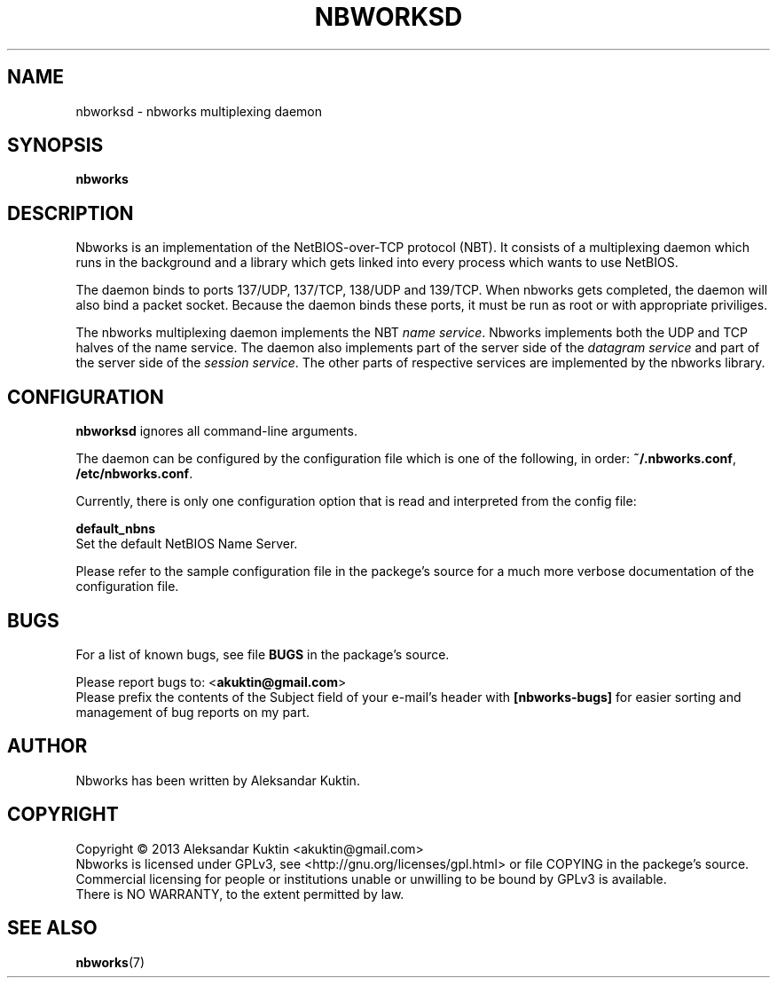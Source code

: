 .TH NBWORKSD 8  2013-05-01 "" "Nbworks Manual"
.SH NAME
nbworksd \- nbworks multiplexing daemon
.SH SYNOPSIS
.nf
.B  "nbworks"
.fi
.SH DESCRIPTION
Nbworks is an implementation of the NetBIOS-over-TCP protocol
(NBT). It consists of a multiplexing daemon which runs in the
background and a library which gets linked into every process which
wants to use NetBIOS.
.PP
The daemon binds to ports 137/UDP, 137/TCP, 138/UDP and 139/TCP.
When nbworks gets completed, the daemon will also bind a packet
socket. Because the daemon binds these ports, it must be run as root
or with appropriate priviliges.
.PP
The nbworks multiplexing daemon implements the NBT \fIname
service\fP. Nbworks implements both the UDP and TCP halves of the
name service. The daemon also implements part of the server side of
the \fIdatagram service\fP and part of the server side of the
\fIsession service\fP. The other parts of respective services are
implemented by the nbworks library.
.SH CONFIGURATION
\fBnbworksd\fP ignores all command-line arguments.
.PP
The daemon can be configured by the configuration file which is one of
the following, in order: \fB~/.nbworks.conf\fP,
\fB/etc/nbworks.conf\fP.
.PP
Currently, there is only one configuration option that is read and
interpreted from the config file:
.PP
\fBdefault_nbns\fP
.br
  Set the default NetBIOS Name Server.
.PP
Please refer to the sample configuration file in the packege's source
for a much more verbose documentation of the configuration file.
.SH BUGS
For a list of known bugs, see file \fBBUGS\fP in the package's
source.
.PP
Please report bugs to: <\fBakuktin@gmail.com\fP>
.br
Please prefix the contents of the Subject field of your e-mail's
header with \fB[nbworks-bugs]\fP for easier sorting and management of
bug reports on my part.
.SH AUTHOR
Nbworks has been written by Aleksandar Kuktin.
.SH COPYRIGHT
Copyright \(co 2013 Aleksandar Kuktin <akuktin@gmail.com>
.br
Nbworks is licensed under GPLv3, see
<http://gnu.org/licenses/gpl.html> or file COPYING in the packege's
source. Commercial licensing for people or institutions unable or
unwilling to be bound by GPLv3 is available.
.br
There is NO WARRANTY, to the extent permitted by law.
.SH "SEE ALSO"
.BR nbworks (7)
